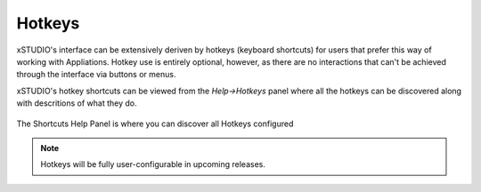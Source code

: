 .. _hotkeys:

Hotkeys
=======

xSTUDIO's interface can be extensively deriven by hotkeys (keyboard shortcuts) for users that prefer this way of working with Appliations. Hotkey use is entirely optional, however, as there are no interactions that can't be achieved through the interface via buttons or menus. 

xSTUDIO's hotkey shortcuts can be viewed from the *Help->Hotkeys* panel where all the hotkeys can be discovered along with descritions of what they do.

.. figure:: ../images/shortcuts-01.png
    :alt: Shorcuts Panel
    :figclass: align-center
    :align: center
    :scale: 60%

    The Shortcuts Help Panel is where you can discover all Hotkeys configured

.. note::  Hotkeys will be fully user-configurable in upcoming releases.

